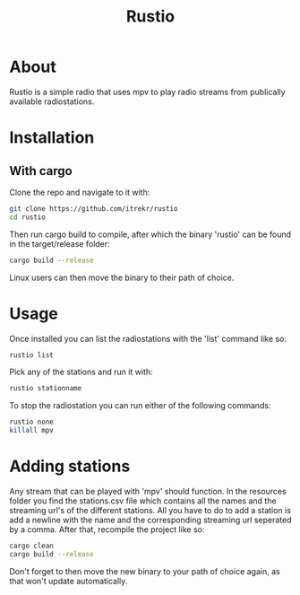 #+title: Rustio

* About

Rustio is a simple radio that uses mpv to play radio streams from publically available radiostations.

* Installation

** With cargo

Clone the repo and navigate to it with:

#+begin_src bash
git clone https://github.com/itrekr/rustio
cd rustio
#+end_src

Then run cargo build to compile, after which the binary 'rustio' can be found in the target/release folder:

#+begin_src bash
cargo build --release
#+end_src

Linux users can then move the binary to their path of choice.

* Usage

Once installed you can list the radiostations with the 'list' command like so:

#+begin_src bash
rustio list
#+end_src

Pick any of the stations and run it with:

#+begin_src bash
rustio stationname
#+end_src

To stop the radiostation you can run either of the following commands:

#+begin_src bash
rustio none
killall mpv
#+end_src


* Adding stations

Any stream that can be played with 'mpv' should function. In the resources folder you find the stations.csv file which contains all the names and the streaming url's of the different stations. All you have to do to add a station is add a newline with the name and the corresponding streaming url seperated by a comma. After that, recompile the project like so:

#+begin_src bash
cargo clean
cargo build --release
#+end_src

Don't forget to then move the new binary to your path of choice again, as that won't update automatically.
